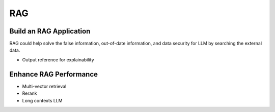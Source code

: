 RAG
=========

.. _rag:

Build an RAG Application
---------------------------

RAG could help solve the false information, out-of-date information, and data security for LLM by searching the external data.

* Output reference for explainability


Enhance RAG Performance
---------------------------

* Multi-vector retrieval
* Rerank
* Long contexts LLM
